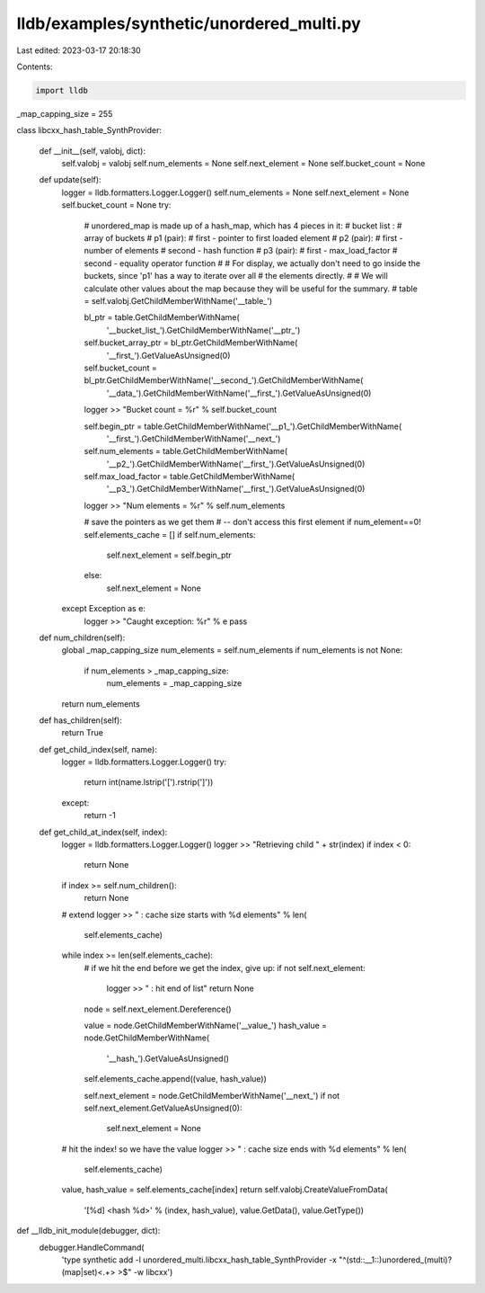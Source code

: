 lldb/examples/synthetic/unordered_multi.py
==========================================

Last edited: 2023-03-17 20:18:30

Contents:

.. code-block:: py

    import lldb

_map_capping_size = 255


class libcxx_hash_table_SynthProvider:

    def __init__(self, valobj, dict):
        self.valobj = valobj
        self.num_elements = None
        self.next_element = None
        self.bucket_count = None

    def update(self):
        logger = lldb.formatters.Logger.Logger()
        self.num_elements = None
        self.next_element = None
        self.bucket_count = None
        try:
            # unordered_map is made up of a hash_map, which has 4 pieces in it:
            #   bucket list :
            #      array of buckets
            #   p1 (pair):
            #      first - pointer to first loaded element
            #   p2 (pair):
            #      first - number of elements
            #      second - hash function
            #   p3 (pair):
            #      first - max_load_factor
            #      second - equality operator function
            #
            # For display, we actually don't need to go inside the buckets, since 'p1' has a way to iterate over all
            # the elements directly.
            #
            # We will calculate other values about the map because they will be useful for the summary.
            #
            table = self.valobj.GetChildMemberWithName('__table_')

            bl_ptr = table.GetChildMemberWithName(
                '__bucket_list_').GetChildMemberWithName('__ptr_')
            self.bucket_array_ptr = bl_ptr.GetChildMemberWithName(
                '__first_').GetValueAsUnsigned(0)
            self.bucket_count = bl_ptr.GetChildMemberWithName('__second_').GetChildMemberWithName(
                '__data_').GetChildMemberWithName('__first_').GetValueAsUnsigned(0)
            logger >> "Bucket count = %r" % self.bucket_count

            self.begin_ptr = table.GetChildMemberWithName('__p1_').GetChildMemberWithName(
                '__first_').GetChildMemberWithName('__next_')

            self.num_elements = table.GetChildMemberWithName(
                '__p2_').GetChildMemberWithName('__first_').GetValueAsUnsigned(0)
            self.max_load_factor = table.GetChildMemberWithName(
                '__p3_').GetChildMemberWithName('__first_').GetValueAsUnsigned(0)
            logger >> "Num elements = %r" % self.num_elements

            # save the pointers as we get them
            #   -- don't access this first element if num_element==0!
            self.elements_cache = []
            if self.num_elements:
                self.next_element = self.begin_ptr
            else:
                self.next_element = None
        except Exception as e:
            logger >> "Caught exception: %r" % e
            pass

    def num_children(self):
        global _map_capping_size
        num_elements = self.num_elements
        if num_elements is not None:
            if num_elements > _map_capping_size:
                num_elements = _map_capping_size
        return num_elements

    def has_children(self):
        return True

    def get_child_index(self, name):
        logger = lldb.formatters.Logger.Logger()
        try:
            return int(name.lstrip('[').rstrip(']'))
        except:
            return -1

    def get_child_at_index(self, index):
        logger = lldb.formatters.Logger.Logger()
        logger >> "Retrieving child " + str(index)
        if index < 0:
            return None
        if index >= self.num_children():
            return None

        # extend
        logger >> " : cache size starts with %d elements" % len(
            self.elements_cache)
        while index >= len(self.elements_cache):
            # if we hit the end before we get the index, give up:
            if not self.next_element:
                logger >> " : hit end of list"
                return None

            node = self.next_element.Dereference()

            value = node.GetChildMemberWithName('__value_')
            hash_value = node.GetChildMemberWithName(
                '__hash_').GetValueAsUnsigned()
            self.elements_cache.append((value, hash_value))

            self.next_element = node.GetChildMemberWithName('__next_')
            if not self.next_element.GetValueAsUnsigned(0):
                self.next_element = None

        # hit the index! so we have the value
        logger >> " : cache size ends with %d elements" % len(
            self.elements_cache)
        value, hash_value = self.elements_cache[index]
        return self.valobj.CreateValueFromData(
            '[%d] <hash %d>' %
            (index, hash_value), value.GetData(), value.GetType())


def __lldb_init_module(debugger, dict):
    debugger.HandleCommand(
        'type synthetic add -l unordered_multi.libcxx_hash_table_SynthProvider -x "^(std::__1::)unordered_(multi)?(map|set)<.+> >$" -w libcxx')


